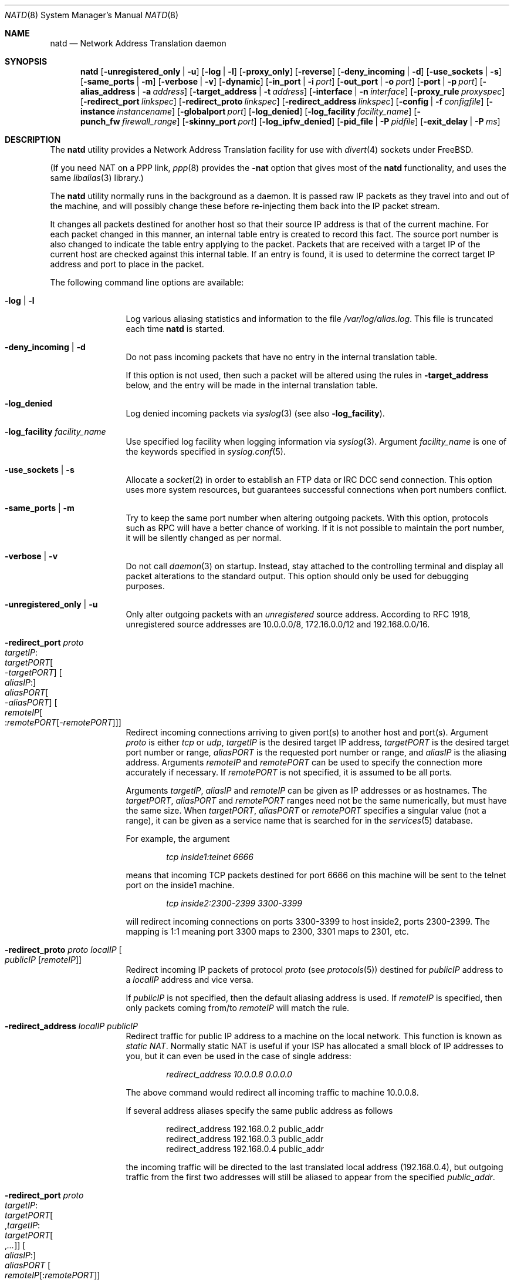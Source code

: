 .\" $FreeBSD: releng/11.1/sbin/natd/natd.8 307443 2016-10-16 23:51:15Z sevan $
.Dd October 5, 2016
.Dt NATD 8
.Os
.Sh NAME
.Nm natd
.Nd Network Address Translation daemon
.Sh SYNOPSIS
.Nm
.Bk -words
.Op Fl unregistered_only | u
.Op Fl log | l
.Op Fl proxy_only
.Op Fl reverse
.Op Fl deny_incoming | d
.Op Fl use_sockets | s
.Op Fl same_ports | m
.Op Fl verbose | v
.Op Fl dynamic
.Op Fl in_port | i Ar port
.Op Fl out_port | o Ar port
.Op Fl port | p Ar port
.Op Fl alias_address | a Ar address
.Op Fl target_address | t Ar address
.Op Fl interface | n Ar interface
.Op Fl proxy_rule Ar proxyspec
.Op Fl redirect_port Ar linkspec
.Op Fl redirect_proto Ar linkspec
.Op Fl redirect_address Ar linkspec
.Op Fl config | f Ar configfile
.Op Fl instance Ar instancename
.Op Fl globalport Ar port
.Op Fl log_denied
.Op Fl log_facility Ar facility_name
.Op Fl punch_fw Ar firewall_range
.Op Fl skinny_port Ar port
.Op Fl log_ipfw_denied
.Op Fl pid_file | P Ar pidfile
.Op Fl exit_delay | P Ar ms
.Ek
.Sh DESCRIPTION
The
.Nm
utility provides a Network Address Translation facility for use
with
.Xr divert 4
sockets under
.Fx .
.Pp
(If you need NAT on a PPP link,
.Xr ppp 8
provides the
.Fl nat
option that gives most of the
.Nm
functionality, and uses the same
.Xr libalias 3
library.)
.Pp
The
.Nm
utility normally runs in the background as a daemon.
It is passed raw IP packets as they travel into and out of the machine,
and will possibly change these before re-injecting them back into the
IP packet stream.
.Pp
It changes all packets destined for another host so that their source
IP address is that of the current machine.
For each packet changed in this manner, an internal table entry is
created to record this fact.
The source port number is also changed to indicate the table entry
applying to the packet.
Packets that are received with a target IP of the current host are
checked against this internal table.
If an entry is found, it is used to determine the correct target IP
address and port to place in the packet.
.Pp
The following command line options are available:
.Bl -tag -width Fl
.It Fl log | l
Log various aliasing statistics and information to the file
.Pa /var/log/alias.log .
This file is truncated each time
.Nm
is started.
.It Fl deny_incoming | d
Do not pass incoming packets that have no
entry in the internal translation table.
.Pp
If this option is not used, then such a packet will be altered
using the rules in
.Fl target_address
below, and the entry will be made in the internal translation table.
.It Fl log_denied
Log denied incoming packets via
.Xr syslog 3
(see also
.Fl log_facility ) .
.It Fl log_facility Ar facility_name
Use specified log facility when logging information via
.Xr syslog 3 .
Argument
.Ar facility_name
is one of the keywords specified in
.Xr syslog.conf 5 .
.It Fl use_sockets | s
Allocate a
.Xr socket 2
in order to establish an FTP data or IRC DCC send connection.
This option uses more system resources, but guarantees successful
connections when port numbers conflict.
.It Fl same_ports | m
Try to keep the same port number when altering outgoing packets.
With this option, protocols such as RPC will have a better chance
of working.
If it is not possible to maintain the port number, it will be silently
changed as per normal.
.It Fl verbose | v
Do not call
.Xr daemon 3
on startup.
Instead, stay attached to the controlling terminal and display all packet
alterations to the standard output.
This option should only be used for debugging purposes.
.It Fl unregistered_only | u
Only alter outgoing packets with an
.Em unregistered
source address.
According to RFC 1918, unregistered source addresses are 10.0.0.0/8,
172.16.0.0/12 and 192.168.0.0/16.
.It Fl redirect_port Ar proto Xo
.Ar targetIP Ns : Ns Xo
.Ar targetPORT Ns Oo - Ns Ar targetPORT Oc Xc
.Oo Ar aliasIP Ns : Oc Ns Xo
.Ar aliasPORT Ns Oo - Ns Ar aliasPORT Oc Xc
.Oo Ar remoteIP Ns Oo : Ns
.Ar remotePORT Ns Op - Ns Ar remotePORT
.Oc Oc
.Xc
Redirect incoming connections arriving to given port(s) to another host
and port(s).
Argument
.Ar proto
is either
.Ar tcp
or
.Ar udp ,
.Ar targetIP
is the desired target IP address,
.Ar targetPORT
is the desired target port number or range,
.Ar aliasPORT
is the requested port number or range, and
.Ar aliasIP
is the aliasing address.
Arguments
.Ar remoteIP
and
.Ar remotePORT
can be used to specify the connection more accurately if necessary.
If
.Ar remotePORT
is not specified, it is assumed to be all ports.
.Pp
Arguments
.Ar targetIP , aliasIP
and
.Ar remoteIP
can be given as IP addresses or as hostnames.
The
.Ar targetPORT , aliasPORT
and
.Ar remotePORT
ranges need not be the same numerically, but must have the same size.
When
.Ar targetPORT , aliasPORT
or
.Ar remotePORT
specifies a singular value (not a range), it can be given as a service
name that is searched for in the
.Xr services 5
database.
.Pp
For example, the argument
.Pp
.Dl Ar tcp inside1:telnet 6666
.Pp
means that incoming TCP packets destined for port 6666 on this machine
will be sent to the telnet port on the inside1 machine.
.Pp
.Dl Ar tcp inside2:2300-2399 3300-3399
.Pp
will redirect incoming connections on ports 3300-3399 to host
inside2, ports 2300-2399.
The mapping is 1:1 meaning port 3300 maps to 2300, 3301 maps to 2301, etc.
.It Fl redirect_proto Ar proto localIP Oo
.Ar publicIP Op Ar remoteIP
.Oc
Redirect incoming IP packets of protocol
.Ar proto
(see
.Xr protocols 5 )
destined for
.Ar publicIP
address to a
.Ar localIP
address and vice versa.
.Pp
If
.Ar publicIP
is not specified, then the default aliasing address is used.
If
.Ar remoteIP
is specified, then only packets coming from/to
.Ar remoteIP
will match the rule.
.It Fl redirect_address Ar localIP publicIP
Redirect traffic for public IP address to a machine on the local
network.
This function is known as
.Em static NAT .
Normally static NAT is useful if your ISP has allocated a small block
of IP addresses to you, but it can even be used in the case of single
address:
.Pp
.Dl Ar redirect_address 10.0.0.8 0.0.0.0
.Pp
The above command would redirect all incoming traffic
to machine 10.0.0.8.
.Pp
If several address aliases specify the same public address
as follows
.Bd -literal -offset indent
redirect_address 192.168.0.2 public_addr
redirect_address 192.168.0.3 public_addr
redirect_address 192.168.0.4 public_addr
.Ed
.Pp
the incoming traffic will be directed to the last
translated local address (192.168.0.4), but outgoing
traffic from the first two addresses will still be aliased
to appear from the specified
.Ar public_addr .
.It Fl redirect_port Ar proto Xo
.Ar targetIP Ns : Ns Xo
.Ar targetPORT Ns Oo , Ns
.Ar targetIP Ns : Ns Xo
.Ar targetPORT Ns Oo , Ns
.Ar ...\&
.Oc Xc Oc Xc
.Oo Ar aliasIP Ns : Oc Ns Xo
.Ar aliasPORT
.Xc
.Oo Ar remoteIP Ns
.Op : Ns Ar remotePORT
.Oc
.Xc
.It Fl redirect_address Xo
.Ar localIP Ns Oo , Ns
.Ar localIP Ns Oo , Ns
.Ar ...\&
.Oc Oc
.Ar publicIP
.Xc
These forms of
.Fl redirect_port
and
.Fl redirect_address
are used to transparently offload network load on a single server and
distribute the load across a pool of servers.
This function is known as
.Em LSNAT
(RFC 2391).
For example, the argument
.Pp
.Dl Ar tcp www1:http,www2:http,www3:http www:http
.Pp
means that incoming HTTP requests for host www will be transparently
redirected to one of the www1, www2 or www3, where a host is selected
simply on a round-robin basis, without regard to load on the net.
.It Fl dynamic
If the
.Fl n
or
.Fl interface
option is used,
.Nm
will monitor the routing socket for alterations to the
.Ar interface
passed.
If the interface's IP address is changed,
.Nm
will dynamically alter its concept of the alias address.
.It Fl in_port | i Ar port
Read from and write to
.Xr divert 4
port
.Ar port ,
treating all packets as
.Dq incoming .
.It Fl out_port | o Ar port
Read from and write to
.Xr divert 4
port
.Ar port ,
treating all packets as
.Dq outgoing .
.It Fl port | p Ar port
Read from and write to
.Xr divert 4
port
.Ar port ,
distinguishing packets as
.Dq incoming
or
.Dq outgoing
using the rules specified in
.Xr divert 4 .
If
.Ar port
is not numeric, it is searched for in the
.Xr services 5
database.
If this option is not specified, the divert port named
.Ar natd
will be used as a default.
.It Fl alias_address | a Ar address
Use
.Ar address
as the aliasing address.
Either this or the
.Fl interface
option must be used (but not both),
if the
.Fl proxy_only
option is not specified.
The specified address is usually the address assigned to the
.Dq public
network interface.
.Pp
All data passing
.Em out
will be rewritten with a source address equal to
.Ar address .
All data coming
.Em in
will be checked to see if it matches any already-aliased outgoing
connection.
If it does, the packet is altered accordingly.
If not, all
.Fl redirect_port ,
.Fl redirect_proto
and
.Fl redirect_address
assignments are checked and actioned.
If no other action can be made and if
.Fl deny_incoming
is not specified, the packet is delivered to the local machine
using the rules specified in
.Fl target_address
option below.
.It Fl t | target_address Ar address
Set the target address.
When an incoming packet not associated with any pre-existing link
arrives at the host machine, it will be sent to the specified
.Ar address .
.Pp
The target address may be set to
.Ar 255.255.255.255 ,
in which case all new incoming packets go to the alias address set by
.Fl alias_address
or
.Fl interface .
.Pp
If this option is not used, or called with the argument
.Ar 0.0.0.0 ,
then all new incoming packets go to the address specified in
the packet.
This allows external machines to talk directly to internal machines if
they can route packets to the machine in question.
.It Fl interface | n Ar interface
Use
.Ar interface
to determine the aliasing address.
If there is a possibility that the IP address associated with
.Ar interface
may change, the
.Fl dynamic
option should also be used.
If this option is not specified, the
.Fl alias_address
option must be used.
.Pp
The specified
.Ar interface
is usually the
.Dq public
(or
.Dq external )
network interface.
.It Fl config | f Ar file
Read configuration from
.Ar file .
A
.Ar file
should contain a list of options, one per line, in the same form
as the long form of the above command line options.
For example, the line
.Pp
.Dl alias_address 158.152.17.1
.Pp
would specify an alias address of 158.152.17.1.
Options that do not take an argument are specified with an argument of
.Ar yes
or
.Ar no
in the configuration file.
For example, the line
.Pp
.Dl log yes
.Pp
is synonymous with
.Fl log .
.Pp
Options can be divided to several sections.
Each section applies to own
.Nm
instance.
This ability allows the configuration of one
.Nm
process for several NAT instances.
The first instance that always exists is a "default" instance.
Each another instance should begin with
.Pp
.Dl instance Ar instance_name
.Pp
At the next should be placed a configuration option.
Example:
.Pp
.Dl \&# default instance
.Dl port 8668
.Dl alias_address 158.152.17.1
.Pp
.Dl \&# second instance
.Dl instance dsl1
.Dl port 8888
.Dl alias_address 192.168.0.1
.Pp
Trailing spaces and empty lines are ignored.
A
.Ql \&#
sign will mark the rest of the line as a comment.
.It Fl instance Ar instancename
This option switches command line options processing to configure instance
.Ar instancename
(creating it if necessary) till the next
.Fl instance
option or end of command line.
It is easier to set up multiple instances in the configuration file
specified with the
.Fl config
option rather than on a command line.
.It Fl globalport Ar port
Read from and write to
.Xr divert 4
port
.Ar port ,
treating all packets as
.Dq outgoing .
This option is intended to be used with multiple instances:
packets received on this port are checked against
internal translation tables of every configured instance.
If an entry is found, packet is aliased according to that entry.
If no entry was found in any of the instances, packet is passed
unchanged, and no new entry will be created.
See the section
.Sx MULTIPLE INSTANCES
for more details.
.It Fl reverse
This option makes
.Nm
reverse the way it handles
.Dq incoming
and
.Dq outgoing
packets, allowing it to operate on the
.Dq internal
network interface rather than the
.Dq external
one.
.Pp
This can be useful in some transparent proxying situations
when outgoing traffic is redirected to the local machine
and
.Nm
is running on the internal interface (it usually runs on the
external interface).
.It Fl proxy_only
Force
.Nm
to perform transparent proxying only.
Normal address translation is not performed.
.It Fl proxy_rule Xo
.Op Ar type encode_ip_hdr | encode_tcp_stream
.Ar port xxxx
.Ar server a.b.c.d:yyyy
.Xc
Enable transparent proxying.
Outgoing TCP packets with the given port going through this
host to any other host are redirected to the given server and port.
Optionally, the original target address can be encoded into the packet.
Use
.Ar encode_ip_hdr
to put this information into the IP option field or
.Ar encode_tcp_stream
to inject the data into the beginning of the TCP stream.
.It Fl punch_fw Xo
.Ar basenumber Ns : Ns Ar count
.Xc
This option directs
.Nm
to
.Dq punch holes
in an
.Xr ipfirewall 4
based firewall for FTP/IRC DCC connections.
This is done dynamically by installing temporary firewall rules which
allow a particular connection (and only that connection) to go through
the firewall.
The rules are removed once the corresponding connection terminates.
.Pp
A maximum of
.Ar count
rules starting from the rule number
.Ar basenumber
will be used for punching firewall holes.
The range will be cleared for all rules on startup.
This option has no effect when the kernel is in security
level 3, see
.Xr init 8
for more information.
.It Fl skinny_port Ar port
This option allows you to specify the TCP port used for
the Skinny Station protocol.
Skinny is used by Cisco IP phones to communicate with
Cisco Call Managers to set up voice over IP calls.
By default, Skinny aliasing is not performed.
The typical port value for Skinny is 2000.
.It Fl log_ipfw_denied
Log when a packet cannot be re-injected because an
.Xr ipfw 8
rule blocks it.
This is the default with
.Fl verbose .
.It Fl pid_file | P Ar file
Specify an alternate file in which to store the process ID.
The default is
.Pa /var/run/natd.pid .
.It Fl exit_delay Ar ms
Specify delay in ms before daemon exit after signal.
The default is
.Pa 10000 .
.El
.Sh RUNNING NATD
The following steps are necessary before attempting to run
.Nm :
.Bl -enum
.It
Build a custom kernel with the following options:
.Bd -literal -offset indent
options IPFIREWALL
options IPDIVERT
.Ed
.Pp
Refer to the handbook for detailed instructions on building a custom
kernel.
.It
Ensure that your machine is acting as a gateway.
This can be done by specifying the line
.Pp
.Dl gateway_enable=YES
.Pp
in the
.Pa /etc/rc.conf
file or using the command
.Pp
.Dl "sysctl net.inet.ip.forwarding=1"
.It
If you use the
.Fl interface
option, make sure that your interface is already configured.
If, for example, you wish to specify
.Ql tun0
as your
.Ar interface ,
and you are using
.Xr ppp 8
on that interface, you must make sure that you start
.Nm ppp
prior to starting
.Nm .
.El
.Pp
Running
.Nm
is fairly straight forward.
The line
.Pp
.Dl natd -interface ed0
.Pp
should suffice in most cases (substituting the correct interface name).
Please check
.Xr rc.conf 5
on how to configure it to be started automatically during boot.
Once
.Nm
is running, you must ensure that traffic is diverted to
.Nm :
.Bl -enum
.It
You will need to adjust the
.Pa /etc/rc.firewall
script to taste.
If you are not interested in having a firewall, the
following lines will do:
.Bd -literal -offset indent
/sbin/ipfw -f flush
/sbin/ipfw add divert natd all from any to any via ed0
/sbin/ipfw add pass all from any to any
.Ed
.Pp
The second line depends on your interface (change
.Ql ed0
as appropriate).
.Pp
You should be aware of the fact that, with these firewall settings,
everyone on your local network can fake his source-address using your
host as gateway.
If there are other hosts on your local network, you are strongly
encouraged to create firewall rules that only allow traffic to and
from trusted hosts.
.Pp
If you specify real firewall rules, it is best to specify line 2 at
the start of the script so that
.Nm
sees all packets before they are dropped by the firewall.
.Pp
After translation by
.Nm ,
packets re-enter the firewall at the rule number following the rule number
that caused the diversion (not the next rule if there are several at the
same number).
.It
Enable your firewall by setting
.Pp
.Dl firewall_enable=YES
.Pp
in
.Pa /etc/rc.conf .
This tells the system startup scripts to run the
.Pa /etc/rc.firewall
script.
If you do not wish to reboot now, just run this by hand from the console.
NEVER run this from a remote session unless you put it into the background.
If you do, you will lock yourself out after the flush takes place, and
execution of
.Pa /etc/rc.firewall
will stop at this point - blocking all accesses permanently.
Running the script in the background should be enough to prevent this
disaster.
.El
.Sh MULTIPLE INSTANCES
It is not so uncommon to have a need of aliasing to several external IP
addresses.
While this traditionally was achieved by running several
.Nm
processes with independent configurations,
.Nm
can have multiple aliasing instances in a single process,
also allowing them to be not so independent of each other.
For example, let us see a common task of load balancing two
channels to different providers on a machine with two external
interfaces
.Ql sis0
(with IP 1.2.3.4) and
.Ql sis2
(with IP 2.3.4.5):
.Bd -literal -offset indent
          net 1.2.3.0/24
1.2.3.1 ------------------ sis0
(router)                (1.2.3.4)
                                         net 10.0.0.0/24
                                  sis1 ------------------- 10.0.0.2
                               (10.0.0.1)
          net 2.3.4.0/24
2.3.4.1 ------------------ sis2
(router)                (2.3.4.5)
.Ed
.Pp
Default route is out via
.Ql sis0 .
.Pp
Interior machine (10.0.0.2) is accessible on TCP port 122 through
both exterior IPs, and outgoing connections choose a path randomly
between
.Ql sis0
and
.Ql sis2 .
.Pp
The way this works is that
.Pa natd.conf
builds two instances of the aliasing engine.
.Pp
In addition to these instances' private
.Xr divert 4
sockets, a third socket called the
.Dq globalport
is created; packets sent to
.Nm
via this one will be matched against all instances and translated
if an existing entry is found, and unchanged if no entry is found.
The following lines are placed into
.Pa /etc/natd.conf :
.Bd -literal -offset indent
log
deny_incoming
verbose

instance default
interface sis0
port 1000
redirect_port tcp 10.0.0.2:122 122

instance sis2
interface sis2
port 2000
redirect_port tcp 10.0.0.2:122 122

globalport 3000
.Ed
.Pp
And the following
.Xr ipfw 8
rules are used:
.Bd -literal -offset indent
ipfw -f flush

ipfw add      allow ip from any to any via sis1

ipfw add      skipto 1000 ip from any to any in via sis0
ipfw add      skipto 2000 ip from any to any out via sis0
ipfw add      skipto 3000 ip from any to any in via sis2
ipfw add      skipto 4000 ip from any to any out via sis2

ipfw add 1000 count ip from any to any

ipfw add      divert 1000 ip from any to any
ipfw add      allow ip from any to any

ipfw add 2000 count ip from any to any

ipfw add      divert 3000 ip from any to any

ipfw add      allow ip from 1.2.3.4 to any
ipfw add      skipto 5000 ip from 2.3.4.5 to any

ipfw add      prob .5 skipto 4000 ip from any to any

ipfw add      divert 1000 ip from any to any
ipfw add      allow ip from any to any

ipfw add 3000 count ip from any to any

ipfw add      divert 2000 ip from any to any
ipfw add      allow ip from any to any

ipfw add 4000 count ip from any to any

ipfw add      divert 2000 ip from any to any

ipfw add 5000 fwd 2.3.4.1 ip from 2.3.4.5 to not 2.3.4.0/24
ipfw add      allow ip from any to any
.Ed
.Pp
Here the packet from internal network to Internet goes out via
.Ql sis0
(rule number 2000) and gets caught by the
.Ic globalport
socket (3000).
After that, either a match is found in a translation table
of one of the two instances, or the packet is passed to one
of the two other
.Xr divert 4
ports (1000 or 2000), with equal probability.
This ensures that load balancing is done on a per-flow basis
(i.e., packets from a single TCP connection always flow through the
same interface).
Translated packets with source IP of a non-default interface
.Pq Ql sis2
are forwarded to the appropriate router on that interface.
.Sh SEE ALSO
.Xr libalias 3 ,
.Xr divert 4 ,
.Xr protocols 5 ,
.Xr rc.conf 5 ,
.Xr services 5 ,
.Xr syslog.conf 5 ,
.Xr init 8 ,
.Xr ipfw 8 ,
.Xr ppp 8
.Sh HISTORY
The
.Nm
utility appeared in
.Fx 3.0 .
.Sh AUTHORS
This program is the result of the efforts of many people at different
times:
.Pp
.An Archie Cobbs Aq Mt archie@FreeBSD.org
(divert sockets)
.An Charles Mott Aq Mt cm@linktel.net
(packet aliasing)
.An Eivind Eklund Aq Mt perhaps@yes.no
(IRC support & misc additions)
.An Ari Suutari Aq Mt suutari@iki.fi
(natd)
.An Dru Nelson Aq Mt dnelson@redwoodsoft.com
(early PPTP support)
.An Brian Somers Aq Mt brian@awfulhak.org
(glue)
.An Ruslan Ermilov Aq Mt ru@FreeBSD.org
(natd, packet aliasing, glue)
.An Poul-Henning Kamp Aq Mt phk@FreeBSD.org
(multiple instances)
